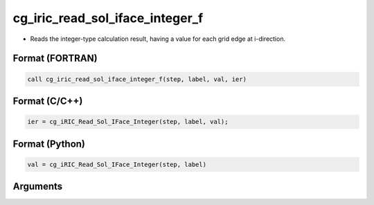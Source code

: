 cg_iric_read_sol_iface_integer_f
================================

-  Reads the integer-type calculation result, having a value for each grid edge at i-direction.

Format (FORTRAN)
------------------
.. code-block:: fortran

   call cg_iric_read_sol_iface_integer_f(step, label, val, ier)

Format (C/C++)
----------------
.. code-block:: c

   ier = cg_iRIC_Read_Sol_IFace_Integer(step, label, val);

Format (Python)
----------------
.. code-block:: python

   val = cg_iRIC_Read_Sol_IFace_Integer(step, label)

Arguments
---------

.. csv-table:: Arguments of cg_iric_read_sol_iface_integer_f
   :file: cg_iric_read_sol_iface_integer_f_args.csv
   :header-rows: 1
